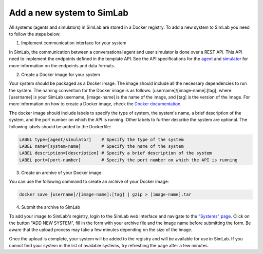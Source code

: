 Add a new system to SimLab
==========================


All systems (agents and simulators) in SimLab are stored in a Docker registry. To add a new system to SimLab you need to follow the steps below:

1. Implement communication interface for your system

In SimLab, the communication between a conversational agent and user simulator is done over a REST API. This API need to implement the endpoints defined in the template API. See the API specifications for the `agent <../simlab/conversational_agent_api.html>`_ and `simulator <../simlab/user_simulator_api.html>`_ for more information on the endpoints and data formats.

2. Create a Docker image for your system

Your system should be packaged as a Docker image. The image should include all the necessary dependencies to run the system. The naming convention for the Docker image is as follows: [username]/[image-name]:[tag]; where [username] is your SimLab username, [image-name] is the name of the image, and [tag] is the version of the image.
For more information on how to create a Docker image, check the `Docker documentation <https://docs.docker.com/get-started/docker-concepts/building-images/writing-a-dockerfile/>`_.
       
The docker image should include labels to specify the type of system, the system's name, a brief description of the system, and the port number on which the API is running. Other labels to further describe the system are optional. The following labels should be added to the Dockerfile:

.. code-block:: Dockerfile

    LABEL type=[agent/simulator]    # Specify the type of the system
    LABEL name=[system-name]        # Specify the name of the system
    LABEL description=[description] # Specify a brief description of the system
    LABEL port=[port-number]        # Specify the port number on which the API is running

3. Create an archive of your Docker image

You can use the following command to create an archive of your Docker image:

.. code-block:: bash

    docker save [username]/[image-name]:[tag] | gzip > [image-name].tar

4. Submit the archive to SimLab

To add your image to SimLab's registry, login to the SimLab web interface and navigate to the `"Systems" page <https://35.222.6.112/system>`_. Click on the button "ADD NEW SYSTEM", fill in the form with your archive file and the image name before submitting the form. Be aware that the upload process may take a few minutes depending on the size of the image.

Once the upload is complete, your system will be added to the registry and will be available for use in SimLab. If you cannot find your system in the list of available systems, try refreshing the page after a few minutes.
